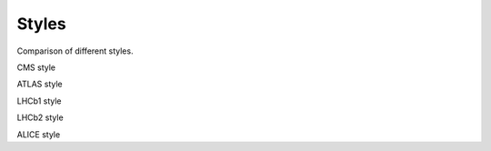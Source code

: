 ===========
Styles
===========

Comparison of different styles.

.. jupyter-execute::
   :hide-code:
   :hide-output:

   import matplotlib.pyplot as plt
   import mplhep
   x = np.linspace(0, 10, 100)
   y = np.sin(x)

CMS style

.. jupyter-execute::

   plt.style.use(mplhep.style.CMS)
   plt.plot(x, y)

ATLAS style

.. jupyter-execute::

   plt.style.use(mplhep.style.ATLAS)
   plt.plot(x, y)

LHCb1 style

.. jupyter-execute::

   plt.style.use(mplhep.style.LHCb1)
   plt.plot(x, y)

LHCb2 style

.. jupyter-execute::

   plt.style.use(mplhep.style.LHCb2)
   plt.plot(x, y)

ALICE style

.. jupyter-execute::

   plt.style.use(mplhep.style.ALICE)
   plt.plot(x, y)
